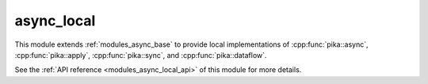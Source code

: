 ..
    Copyright (c) 2019 The STE||AR-Group

    SPDX-License-Identifier: BSL-1.0
    Distributed under the Boost Software License, Version 1.0. (See accompanying
    file LICENSE_1_0.txt or copy at http://www.boost.org/LICENSE_1_0.txt)

.. _modules_async_local:

===========
async_local
===========

This module extends :ref:`modules_async_base` to provide local implementations of
:cpp:func:`pika::async`, :cpp:func:`pika::apply`, :cpp:func:`pika::sync`, and
:cpp:func:`pika::dataflow`.

See the :ref:`API reference <modules_async_local_api>` of this module for more
details.

